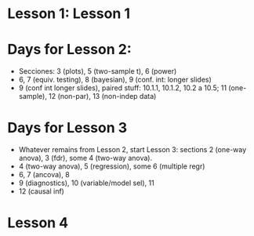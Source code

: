 * Lesson 1: Lesson 1

* Days for Lesson 2:
- Secciones: 3 (plots), 5 (two-sample t), 6 (power)
- 6, 7 (equiv. testing), 8 (bayesian), 9 (conf. int: longer slides)
- 9 (conf int longer slides), paired stuff: 10.1.1, 10.1.2, 10.2 a 10.5;  11 (one-sample), 12 (non-par), 13 (non-indep data)

* Days for Lesson 3
- Whatever remains from Lesson 2, start Lesson 3: sections 2 (one-way anova), 3 (fdr), some 4 (two-way anova).
- 4 (two-way anova), 5 (regression), some 6 (multiple regr)
- 6, 7 (ancova), 8
- 9 (diagnostics), 10 (variable/model sel), 11
- 12 (causal inf)




* Lesson 4

